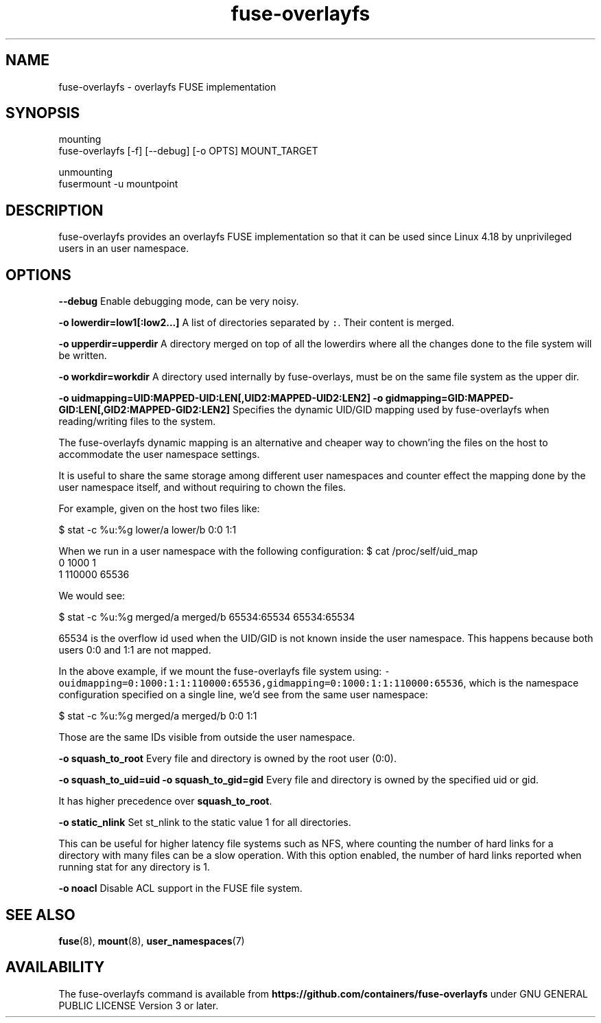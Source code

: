 .nh
.TH fuse-overlayfs 1 "User Commands"

.SH NAME
.PP
fuse-overlayfs - overlayfs FUSE implementation


.SH SYNOPSIS
.PP
mounting
    fuse-overlayfs [-f] [--debug] [-o OPTS] MOUNT_TARGET

.PP
unmounting
    fusermount -u mountpoint


.SH DESCRIPTION
.PP
fuse-overlayfs provides an overlayfs FUSE implementation so that it
can be used since Linux 4.18 by unprivileged users in an user
namespace.


.SH OPTIONS
.PP
\fB--debug\fP
Enable debugging mode, can be very noisy.

.PP
\fB-o lowerdir=low1[:low2...]\fP
A list of directories separated by \fB\fC:\fR\&.  Their content is merged.

.PP
\fB-o upperdir=upperdir\fP
A directory merged on top of all the lowerdirs where all the changes
done to the file system will be written.

.PP
\fB-o workdir=workdir\fP
A directory used internally by fuse-overlays, must be on the same file
system as the upper dir.

.PP
\fB-o uidmapping=UID:MAPPED-UID:LEN[,UID2:MAPPED-UID2:LEN2]\fP
\fB-o gidmapping=GID:MAPPED-GID:LEN[,GID2:MAPPED-GID2:LEN2]\fP
Specifies the dynamic UID/GID mapping used by fuse-overlayfs when
reading/writing files to the system.

.PP
The fuse-overlayfs dynamic mapping is an alternative and cheaper way
to chown'ing the files on the host to accommodate the user namespace
settings.

.PP
It is useful to share the same storage among different user namespaces
and counter effect the mapping done by the user namespace itself, and
without requiring to chown the files.

.PP
For example, given on the host two files like:

.PP
$ stat -c %u:%g lower/a lower/b
0:0
1:1

.PP
When we run in a user namespace with the following configuration:
$ cat /proc/self/uid_map
         0       1000          1
         1     110000      65536

.PP
We would see:

.PP
$ stat -c %u:%g merged/a merged/b
65534:65534
65534:65534

.PP
65534 is the overflow id used when the UID/GID is not known inside the
user namespace.  This happens because both users 0:0 and 1:1 are not
mapped.

.PP
In the above example, if we mount the fuse-overlayfs file system using:
\fB\fC-ouidmapping=0:1000:1:1:110000:65536,gidmapping=0:1000:1:1:110000:65536\fR,
which is the namespace configuration specified on a single line, we'd
see from the same user namespace:

.PP
$ stat -c %u:%g merged/a merged/b
0:0
1:1

.PP
Those are the same IDs visible from outside the user namespace.

.PP
\fB-o squash_to_root\fP
Every file and directory is owned by the root user (0:0).

.PP
\fB-o squash_to_uid=uid\fP
\fB-o squash_to_gid=gid\fP
Every file and directory is owned by the specified uid or gid.

.PP
It has higher precedence over \fBsquash_to_root\fP\&.

.PP
\fB-o static_nlink\fP
Set st_nlink to the static value 1 for all directories.

.PP
This can be useful for higher latency file systems such as NFS, where
counting the number of hard links for a directory with many files can
be a slow operation. With this option enabled, the number of hard
links reported when running stat for any directory is 1.

.PP
\fB-o noacl\fP
Disable ACL support in the FUSE file system.


.SH SEE ALSO
.PP
\fBfuse\fP(8), \fBmount\fP(8), \fBuser_namespaces\fP(7)


.SH AVAILABILITY
.PP
The fuse-overlayfs command is available from
\fBhttps://github.com/containers/fuse-overlayfs\fP under GNU GENERAL PUBLIC LICENSE Version 3 or later.
